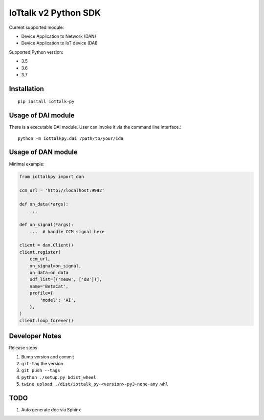 IoTtalk v2 Python SDK
===============================================================================

Current supported module:

- Device Application to Network (DAN)
- Device Application to IoT device (DAI)

Supported Python version:

- 3.5
- 3.6
- 3.7


Installation
----------------------------------------------------------------------

::

    pip install iottalk-py


Usage of DAI module
----------------------------------------------------------------------

There is a executable DAI module. User can invoke it via the command line
interface.::

    python -m iottalkpy.dai /path/to/your/ida


Usage of DAN module
----------------------------------------------------------------------

Minimal example:

.. code-block:: python

    from iottalkpy import dan

    ccm_url = 'http://localhost:9992'

    def on_data(*args):
        ...

    def on_signal(*args):
        ...  # handle CCM signal here

    client = dan.Client()
    client.register(
        ccm_url,
        on_signal=on_signal,
        on_data=on_data
        odf_list=[('meow', ['dB'])],
        name='BetaCat',
        profile={
            'model': 'AI',
        },
    )
    client.loop_forever()


Developer Notes
----------------------------------------------------------------------

Release steps

#. Bump version and commit

#. ``git-tag`` the version

#. ``git push --tags``

#. ``python ./setup.py bdist_wheel``

#. ``twine upload ./dist/iottalk_py-<version>-py3-none-any.whl``


TODO
----------------------------------------------------------------------

#. Auto generate doc via Sphinx
